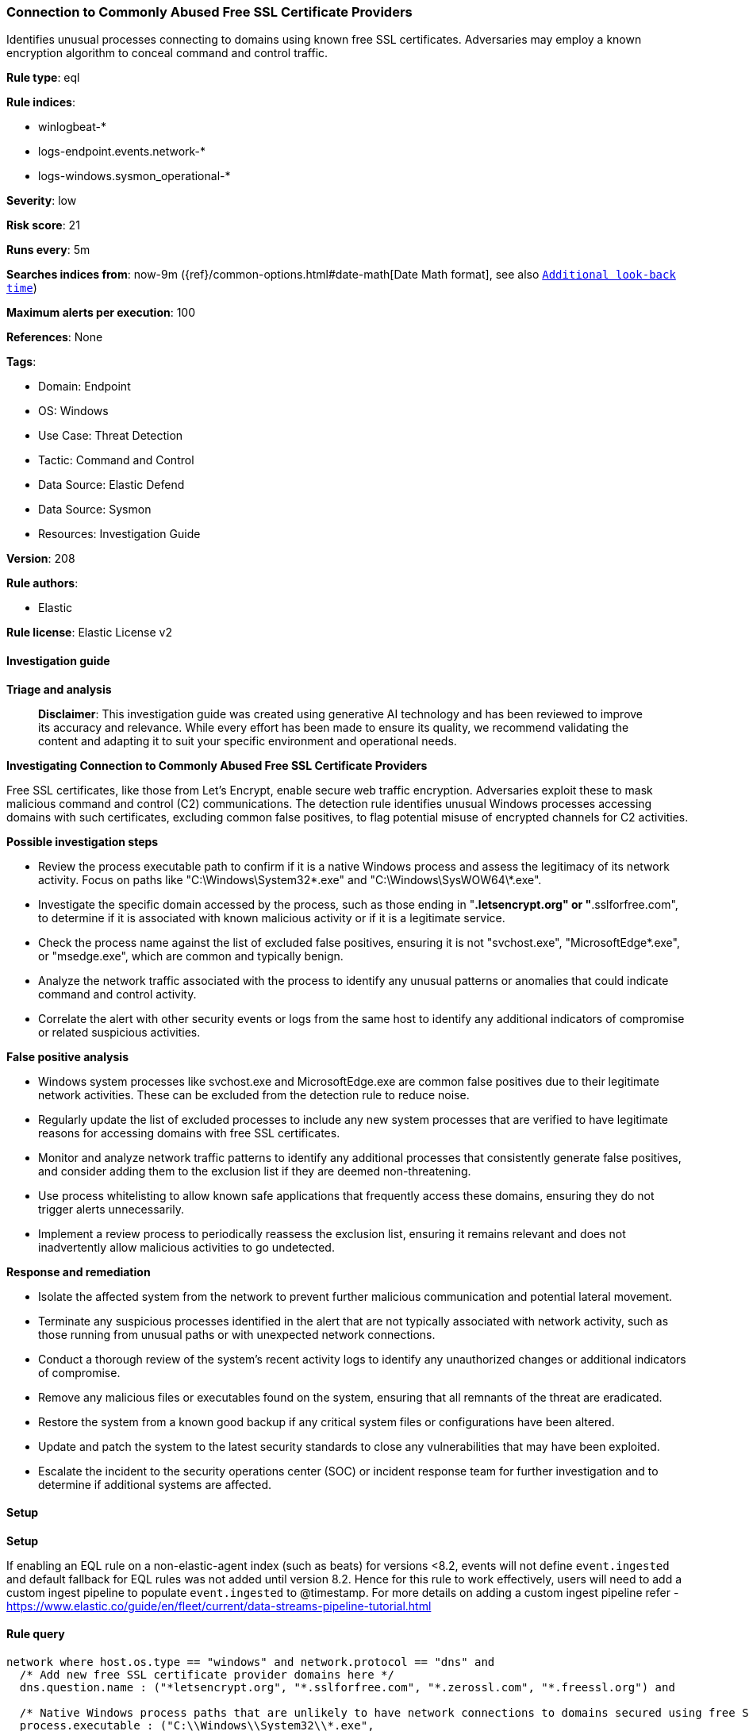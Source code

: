 [[prebuilt-rule-8-14-21-connection-to-commonly-abused-free-ssl-certificate-providers]]
=== Connection to Commonly Abused Free SSL Certificate Providers

Identifies unusual processes connecting to domains using known free SSL certificates. Adversaries may employ a known encryption algorithm to conceal command and control traffic.

*Rule type*: eql

*Rule indices*: 

* winlogbeat-*
* logs-endpoint.events.network-*
* logs-windows.sysmon_operational-*

*Severity*: low

*Risk score*: 21

*Runs every*: 5m

*Searches indices from*: now-9m ({ref}/common-options.html#date-math[Date Math format], see also <<rule-schedule, `Additional look-back time`>>)

*Maximum alerts per execution*: 100

*References*: None

*Tags*: 

* Domain: Endpoint
* OS: Windows
* Use Case: Threat Detection
* Tactic: Command and Control
* Data Source: Elastic Defend
* Data Source: Sysmon
* Resources: Investigation Guide

*Version*: 208

*Rule authors*: 

* Elastic

*Rule license*: Elastic License v2


==== Investigation guide



*Triage and analysis*


> **Disclaimer**:
> This investigation guide was created using generative AI technology and has been reviewed to improve its accuracy and relevance. While every effort has been made to ensure its quality, we recommend validating the content and adapting it to suit your specific environment and operational needs.


*Investigating Connection to Commonly Abused Free SSL Certificate Providers*


Free SSL certificates, like those from Let's Encrypt, enable secure web traffic encryption. Adversaries exploit these to mask malicious command and control (C2) communications. The detection rule identifies unusual Windows processes accessing domains with such certificates, excluding common false positives, to flag potential misuse of encrypted channels for C2 activities.


*Possible investigation steps*


- Review the process executable path to confirm if it is a native Windows process and assess the legitimacy of its network activity. Focus on paths like "C:\Windows\System32\*.exe" and "C:\Windows\SysWOW64\*.exe".
- Investigate the specific domain accessed by the process, such as those ending in "*.letsencrypt.org" or "*.sslforfree.com", to determine if it is associated with known malicious activity or if it is a legitimate service.
- Check the process name against the list of excluded false positives, ensuring it is not "svchost.exe", "MicrosoftEdge*.exe", or "msedge.exe", which are common and typically benign.
- Analyze the network traffic associated with the process to identify any unusual patterns or anomalies that could indicate command and control activity.
- Correlate the alert with other security events or logs from the same host to identify any additional indicators of compromise or related suspicious activities.


*False positive analysis*


- Windows system processes like svchost.exe and MicrosoftEdge.exe are common false positives due to their legitimate network activities. These can be excluded from the detection rule to reduce noise.
- Regularly update the list of excluded processes to include any new system processes that are verified to have legitimate reasons for accessing domains with free SSL certificates.
- Monitor and analyze network traffic patterns to identify any additional processes that consistently generate false positives, and consider adding them to the exclusion list if they are deemed non-threatening.
- Use process whitelisting to allow known safe applications that frequently access these domains, ensuring they do not trigger alerts unnecessarily.
- Implement a review process to periodically reassess the exclusion list, ensuring it remains relevant and does not inadvertently allow malicious activities to go undetected.


*Response and remediation*


- Isolate the affected system from the network to prevent further malicious communication and potential lateral movement.
- Terminate any suspicious processes identified in the alert that are not typically associated with network activity, such as those running from unusual paths or with unexpected network connections.
- Conduct a thorough review of the system's recent activity logs to identify any unauthorized changes or additional indicators of compromise.
- Remove any malicious files or executables found on the system, ensuring that all remnants of the threat are eradicated.
- Restore the system from a known good backup if any critical system files or configurations have been altered.
- Update and patch the system to the latest security standards to close any vulnerabilities that may have been exploited.
- Escalate the incident to the security operations center (SOC) or incident response team for further investigation and to determine if additional systems are affected.

==== Setup



*Setup*


If enabling an EQL rule on a non-elastic-agent index (such as beats) for versions <8.2,
events will not define `event.ingested` and default fallback for EQL rules was not added until version 8.2.
Hence for this rule to work effectively, users will need to add a custom ingest pipeline to populate
`event.ingested` to @timestamp.
For more details on adding a custom ingest pipeline refer - https://www.elastic.co/guide/en/fleet/current/data-streams-pipeline-tutorial.html


==== Rule query


[source, js]
----------------------------------
network where host.os.type == "windows" and network.protocol == "dns" and
  /* Add new free SSL certificate provider domains here */
  dns.question.name : ("*letsencrypt.org", "*.sslforfree.com", "*.zerossl.com", "*.freessl.org") and

  /* Native Windows process paths that are unlikely to have network connections to domains secured using free SSL certificates */
  process.executable : ("C:\\Windows\\System32\\*.exe",
                        "C:\\Windows\\System\\*.exe",
	                  "C:\\Windows\\SysWOW64\\*.exe",
		          "C:\\Windows\\Microsoft.NET\\Framework*\\*.exe",
		          "C:\\Windows\\explorer.exe",
		          "C:\\Windows\\notepad.exe") and

  /* Insert noisy false positives here */
  not process.name : ("svchost.exe", "MicrosoftEdge*.exe", "msedge.exe")

----------------------------------

*Framework*: MITRE ATT&CK^TM^

* Tactic:
** Name: Command and Control
** ID: TA0011
** Reference URL: https://attack.mitre.org/tactics/TA0011/
* Technique:
** Name: Encrypted Channel
** ID: T1573
** Reference URL: https://attack.mitre.org/techniques/T1573/
